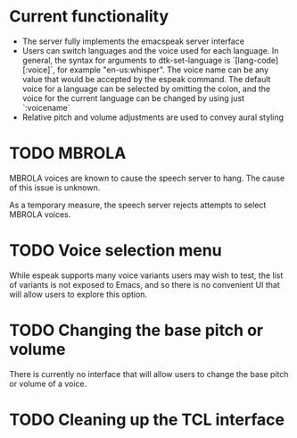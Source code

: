 * Current functionality
- The server fully implements the emacspeak server interface
- Users can switch languages and the voice used for each language.
  In general, the syntax for arguments to dtk-set-language is
  `[lang-code][:voice]`, for example "en-us:whisper".
  The voice name can be any value that would be accepted by the espeak command.
  The default voice for a language can be selected by omitting the colon,
  and the voice for the current language can be changed by using just `:voicename`
- Relative pitch and volume adjustments are used to convey aural styling
* TODO MBROLA
MBROLA voices are known to cause the speech server to hang.
The cause of this issue is unknown.

As a temporary measure, the speech server rejects attempts to select MBROLA voices.
* TODO Voice selection menu
While espeak supports many voice variants users may wish to test,
the list of variants is not exposed to Emacs, and so there is no convenient UI
that will allow users to explore this option.
* TODO Changing the base pitch or volume
There is currently no interface that will allow users to change the base
pitch or volume of a voice.
* TODO Cleaning up the TCL interface

